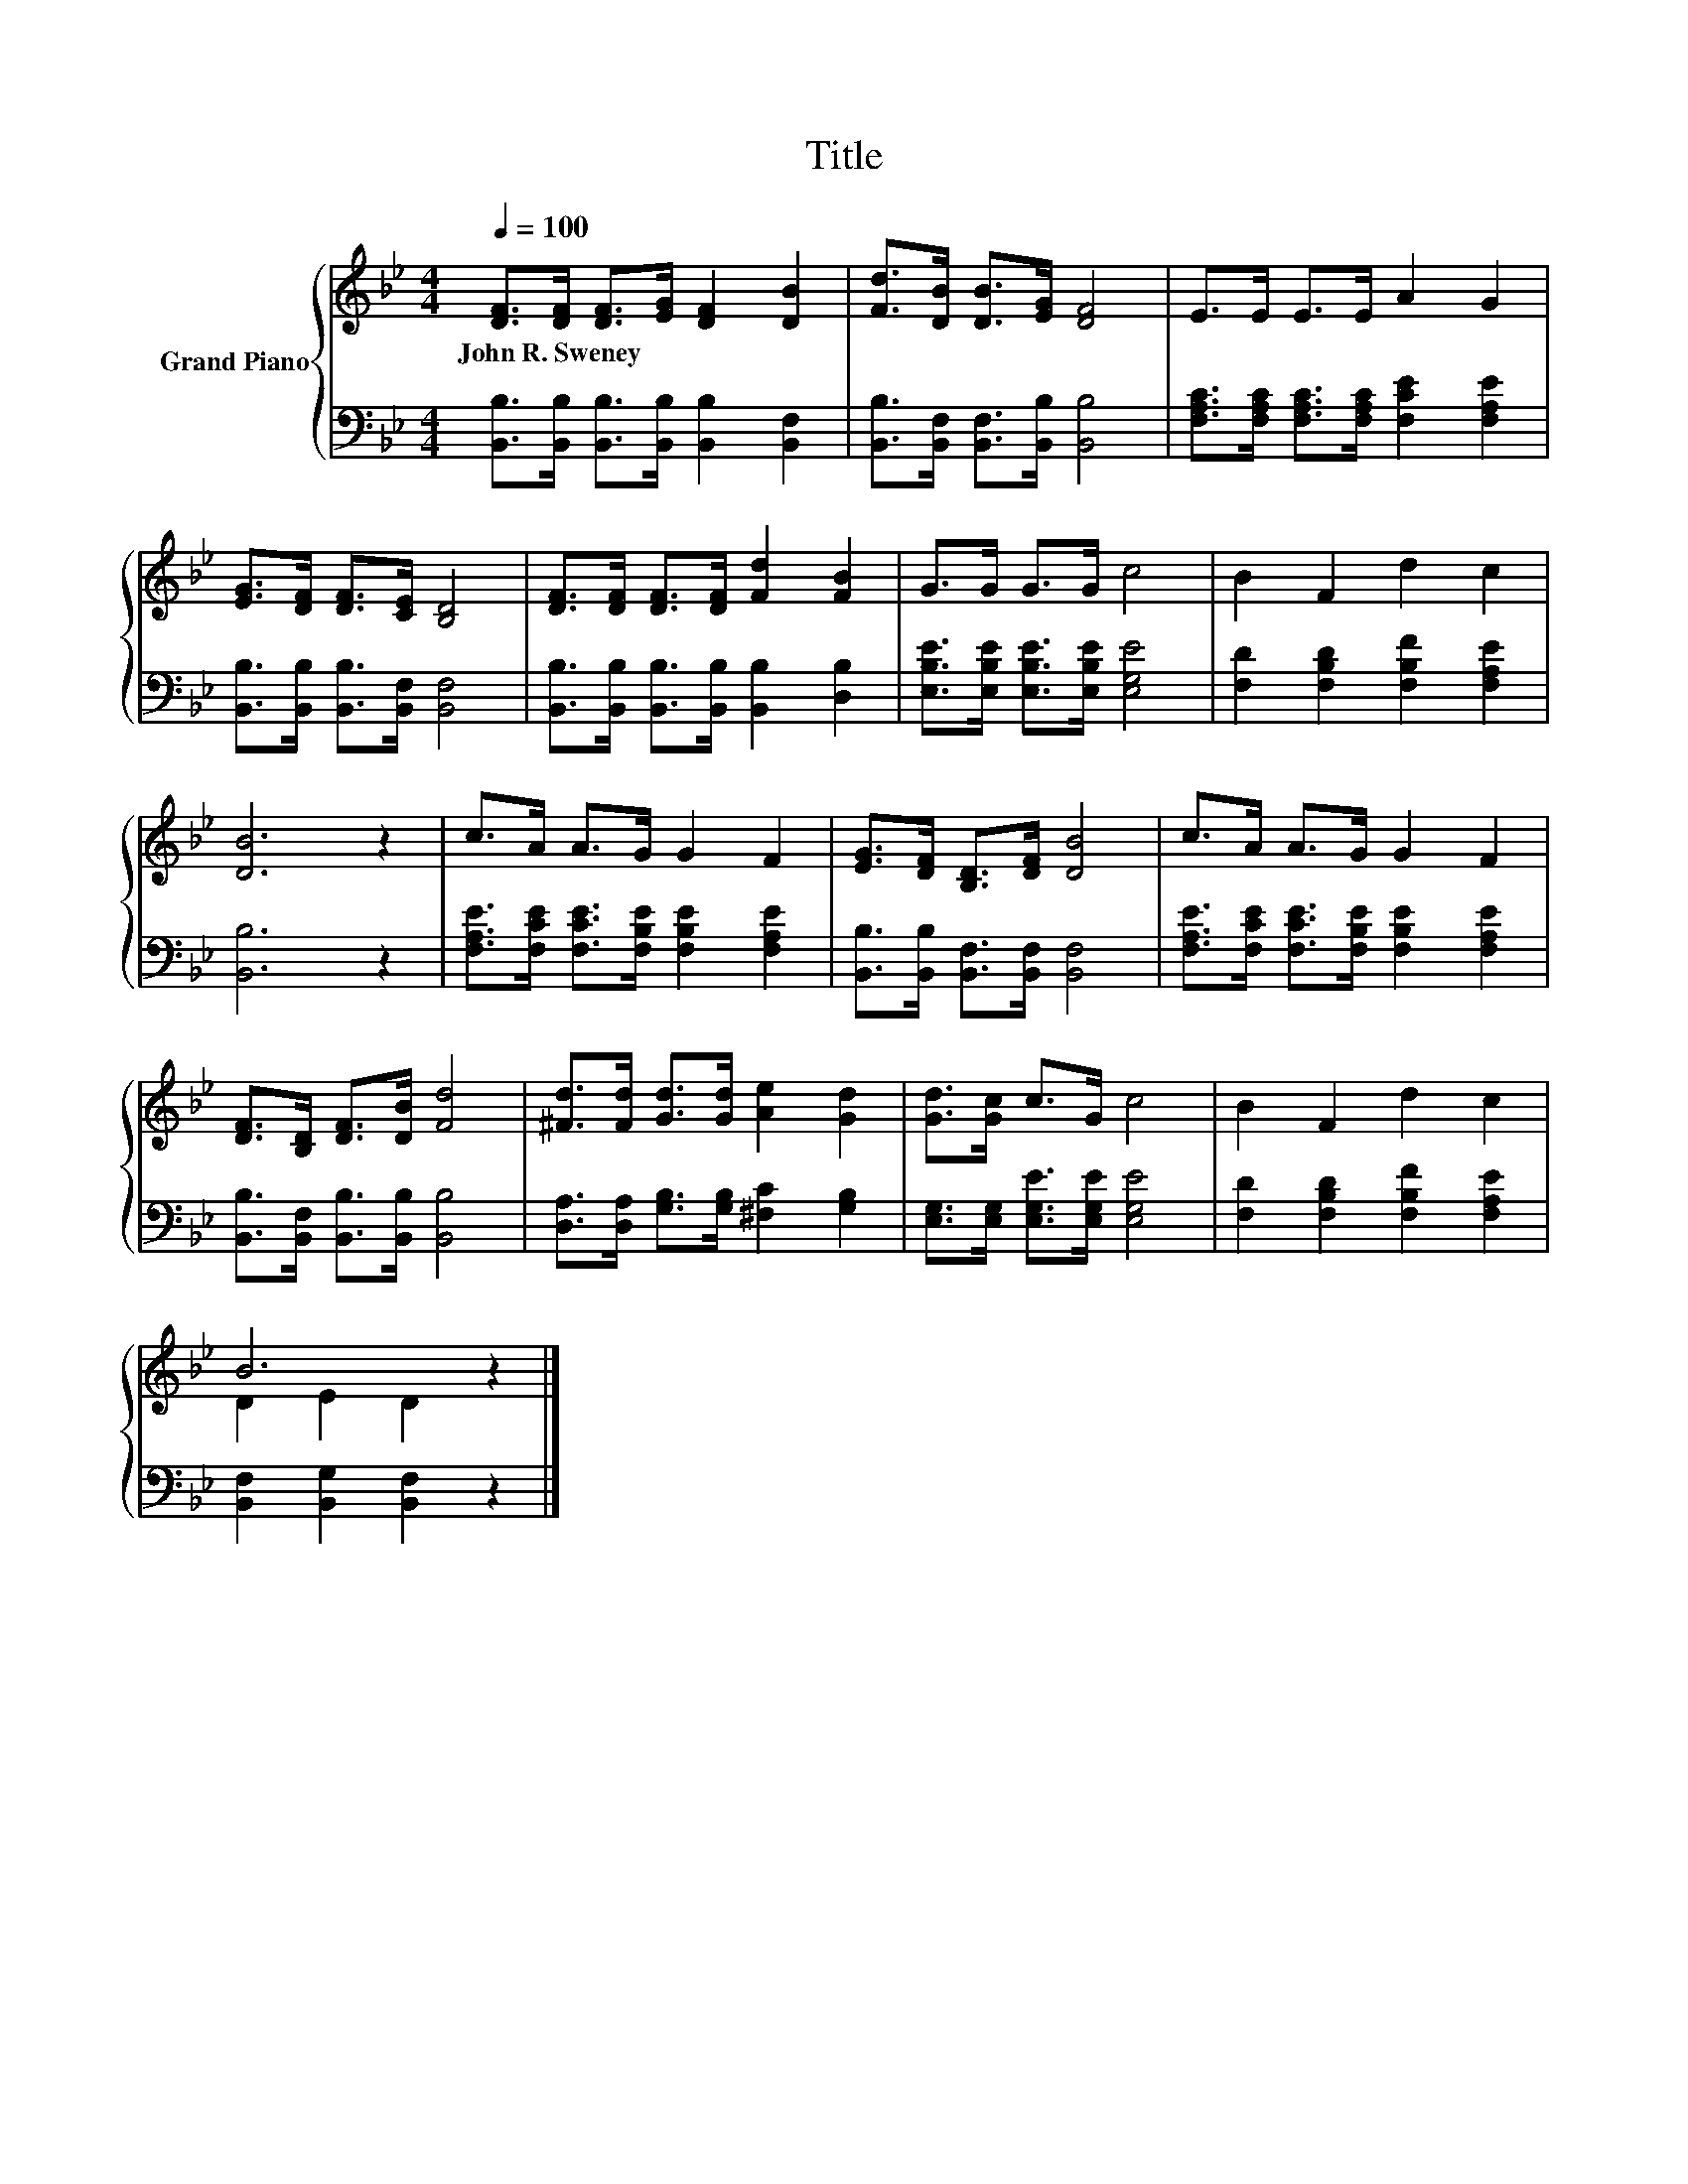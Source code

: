 X:1
T:Title
%%score { ( 1 3 ) | 2 }
L:1/8
Q:1/4=100
M:4/4
K:Bb
V:1 treble nm="Grand Piano"
V:3 treble 
V:2 bass 
V:1
 [DF]>[DF] [DF]>[EG] [DF]2 [DB]2 | [Fd]>[DB] [DB]>[EG] [DF]4 | E>E E>E A2 G2 | %3
w: John~R.~Sweney * * * * *|||
 [EG]>[DF] [DF]>[CE] [B,D]4 | [DF]>[DF] [DF]>[DF] [Fd]2 [FB]2 | G>G G>G c4 | B2 F2 d2 c2 | %7
w: ||||
 [DB]6 z2 | c>A A>G G2 F2 | [EG]>[DF] [B,D]>[DF] [DB]4 | c>A A>G G2 F2 | %11
w: ||||
 [DF]>[B,D] [DF]>[DB] [Fd]4 | [^Fd]>[Fd] [Gd]>[Gd] [Ae]2 [Gd]2 | [Gd]>[Gc] c>G c4 | B2 F2 d2 c2 | %15
w: ||||
 B6 z2 |] %16
w: |
V:2
 [B,,B,]>[B,,B,] [B,,B,]>[B,,B,] [B,,B,]2 [B,,F,]2 | [B,,B,]>[B,,F,] [B,,F,]>[B,,B,] [B,,B,]4 | %2
 [F,A,C]>[F,A,C] [F,A,C]>[F,A,C] [F,CE]2 [F,A,E]2 | [B,,B,]>[B,,B,] [B,,B,]>[B,,F,] [B,,F,]4 | %4
 [B,,B,]>[B,,B,] [B,,B,]>[B,,B,] [B,,B,]2 [D,B,]2 | [E,B,E]>[E,B,E] [E,B,E]>[E,B,E] [E,G,E]4 | %6
 [F,D]2 [F,B,D]2 [F,B,F]2 [F,A,E]2 | [B,,B,]6 z2 | %8
 [F,A,E]>[F,CE] [F,CE]>[F,B,E] [F,B,E]2 [F,A,E]2 | [B,,B,]>[B,,B,] [B,,F,]>[B,,F,] [B,,F,]4 | %10
 [F,A,E]>[F,CE] [F,CE]>[F,B,E] [F,B,E]2 [F,A,E]2 | [B,,B,]>[B,,F,] [B,,B,]>[B,,B,] [B,,B,]4 | %12
 [D,A,]>[D,A,] [G,B,]>[G,B,] [^F,C]2 [G,B,]2 | [E,G,]>[E,G,] [E,G,E]>[E,G,E] [E,G,E]4 | %14
 [F,D]2 [F,B,D]2 [F,B,F]2 [F,A,E]2 | [B,,F,]2 [B,,G,]2 [B,,F,]2 z2 |] %16
V:3
 x8 | x8 | x8 | x8 | x8 | x8 | x8 | x8 | x8 | x8 | x8 | x8 | x8 | x8 | x8 | D2 E2 D2 z2 |] %16

